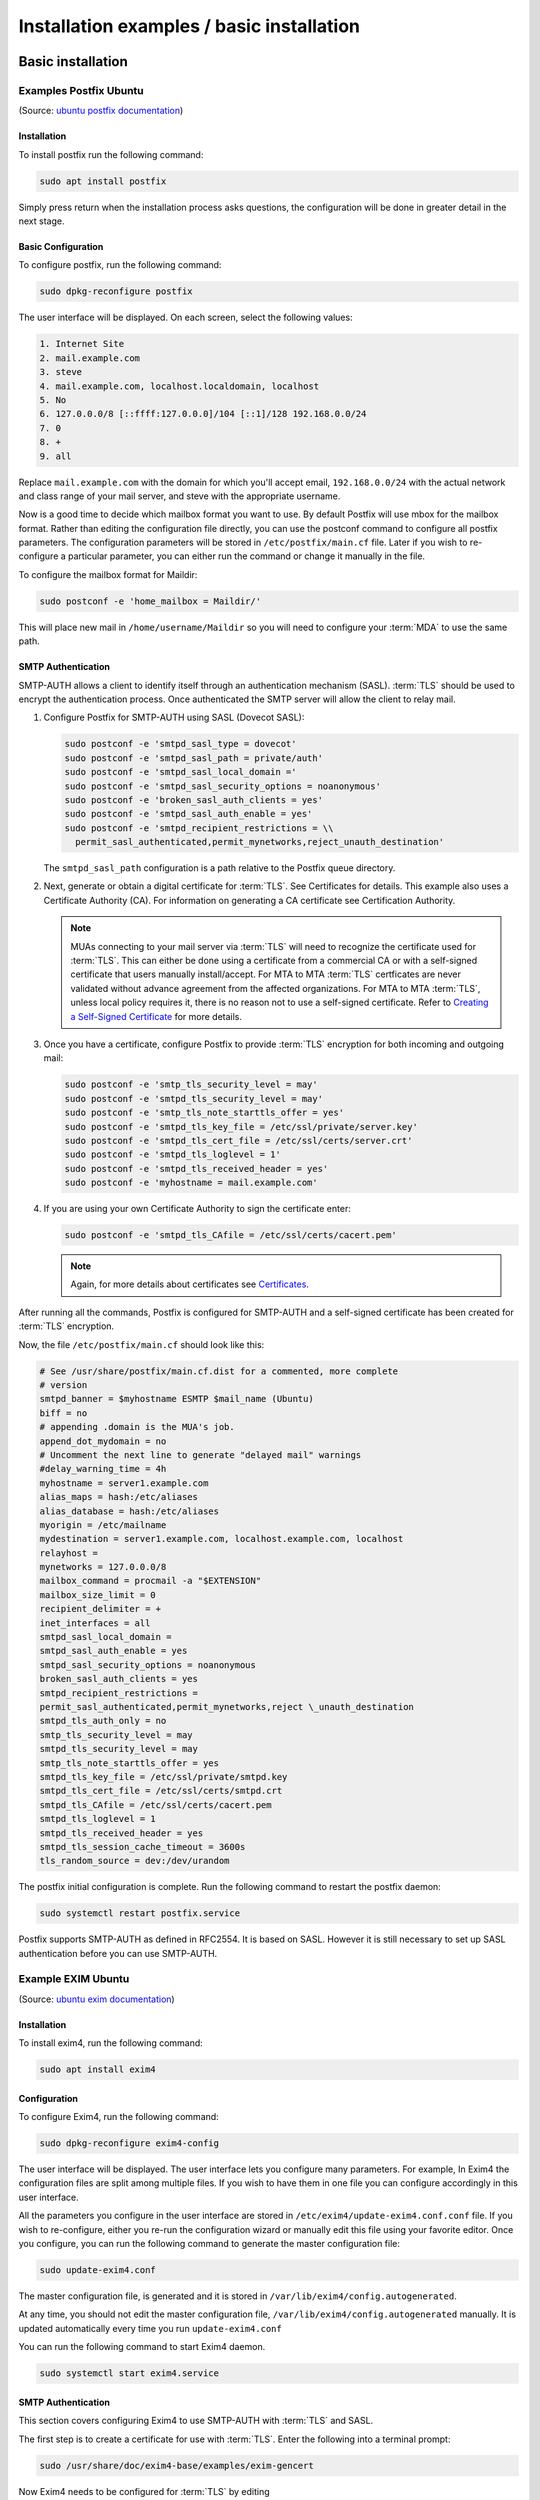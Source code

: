 ==========================================
Installation examples / basic installation
==========================================

Basic installation
==================

Examples Postfix Ubuntu
-----------------------

(Source: `ubuntu postfix documentation <https://help.ubuntu.com/lts/serverguide/postfix.html>`_)

Installation
~~~~~~~~~~~~

To install postfix run the following command:

.. code:: console

   sudo apt install postfix

Simply press return when the installation process asks questions, the
configuration will be done in greater detail in the next stage.

Basic Configuration
~~~~~~~~~~~~~~~~~~~

To configure postfix, run the following command:

.. code:: console

   sudo dpkg-reconfigure postfix

The user interface will be displayed. On each screen, select the following
values:

.. code:: text

   1. Internet Site
   2. mail.example.com
   3. steve
   4. mail.example.com, localhost.localdomain, localhost
   5. No
   6. 127.0.0.0/8 [::ffff:127.0.0.0]/104 [::1]/128 192.168.0.0/24
   7. 0
   8. +
   9. all

Replace ``mail.example.com`` with the domain for which you'll accept email,
``192.168.0.0/24`` with the actual network and class range of your mail server, and
steve with the appropriate username.

Now is a good time to decide which mailbox format you want to use. By default
Postfix will use mbox for the mailbox format. Rather than editing the
configuration file directly, you can use the postconf command to configure all
postfix parameters. The configuration parameters will be stored in
``/etc/postfix/main.cf`` file. Later if you wish to re-configure a particular
parameter, you can either run the command or change it manually in the file.

To configure the mailbox format for Maildir:

.. code:: console

   sudo postconf -e 'home_mailbox = Maildir/'

This will place new mail in ``/home/username/Maildir`` so you will need to
configure your :term:`MDA` to use the same path.

SMTP Authentication
~~~~~~~~~~~~~~~~~~~

SMTP-AUTH allows a client to identify itself through an authentication
mechanism (SASL). :term:`TLS` should be used to
encrypt the authentication process. Once authenticated the SMTP server
will allow the client to relay mail.

#. Configure Postfix for SMTP-AUTH using SASL (Dovecot SASL):

   .. code:: console

      sudo postconf -e 'smtpd_sasl_type = dovecot'
      sudo postconf -e 'smtpd_sasl_path = private/auth'
      sudo postconf -e 'smtpd_sasl_local_domain ='
      sudo postconf -e 'smtpd_sasl_security_options = noanonymous'
      sudo postconf -e 'broken_sasl_auth_clients = yes'
      sudo postconf -e 'smtpd_sasl_auth_enable = yes'
      sudo postconf -e 'smtpd_recipient_restrictions = \\
        permit_sasl_authenticated,permit_mynetworks,reject_unauth_destination'

   The ``smtpd_sasl_path`` configuration is a path relative to the Postfix
   queue directory.

#. Next, generate or obtain a digital certificate for :term:`TLS`. See
   Certificates for details. This example also uses a Certificate Authority
   (CA). For information on generating a CA certificate see Certification
   Authority.

   .. note::

      MUAs connecting to your mail server via :term:`TLS` will need to recognize
      the certificate used for :term:`TLS`. This can either be done using a
      certificate from a commercial CA or with a self-signed certificate
      that users manually install/accept. For MTA to MTA :term:`TLS` certficates
      are never validated without advance agreement from the affected
      organizations. For MTA to MTA :term:`TLS`, unless local policy requires it,
      there is no reason not to use a self-signed certificate. Refer to
      `Creating a Self-Signed
      Certificate <https://help.ubuntu.com/lts/serverguide/certificates-and-security.html#creating-a-self-signed-certificate>`__
      for more details.

#. Once you have a certificate, configure Postfix to provide :term:`TLS`
   encryption for both incoming and outgoing mail:

   .. code:: console

      sudo postconf -e 'smtp_tls_security_level = may'
      sudo postconf -e 'smtpd_tls_security_level = may'
      sudo postconf -e 'smtp_tls_note_starttls_offer = yes'
      sudo postconf -e 'smtpd_tls_key_file = /etc/ssl/private/server.key'
      sudo postconf -e 'smtpd_tls_cert_file = /etc/ssl/certs/server.crt'
      sudo postconf -e 'smtpd_tls_loglevel = 1'
      sudo postconf -e 'smtpd_tls_received_header = yes'
      sudo postconf -e 'myhostname = mail.example.com'

#. If you are using your own Certificate Authority to sign the
   certificate enter:

   .. code:: console

      sudo postconf -e 'smtpd_tls_CAfile = /etc/ssl/certs/cacert.pem'

   .. note::

      Again, for more details about certificates see `Certificates
      <https://help.ubuntu.com/lts/serverguide/certificates-and-security.html>`_.

After running all the commands, Postfix is configured for SMTP-AUTH and
a self-signed certificate has been created for :term:`TLS` encryption.

Now, the file ``/etc/postfix/main.cf`` should look like this:

.. code:: linux-config

   # See /usr/share/postfix/main.cf.dist for a commented, more complete
   # version
   smtpd_banner = $myhostname ESMTP $mail_name (Ubuntu)
   biff = no
   # appending .domain is the MUA's job.
   append_dot_mydomain = no
   # Uncomment the next line to generate "delayed mail" warnings
   #delay_warning_time = 4h
   myhostname = server1.example.com
   alias_maps = hash:/etc/aliases
   alias_database = hash:/etc/aliases
   myorigin = /etc/mailname
   mydestination = server1.example.com, localhost.example.com, localhost
   relayhost =
   mynetworks = 127.0.0.0/8
   mailbox_command = procmail -a "$EXTENSION"
   mailbox_size_limit = 0
   recipient_delimiter = +
   inet_interfaces = all
   smtpd_sasl_local_domain =
   smtpd_sasl_auth_enable = yes
   smtpd_sasl_security_options = noanonymous
   broken_sasl_auth_clients = yes
   smtpd_recipient_restrictions =
   permit_sasl_authenticated,permit_mynetworks,reject \_unauth_destination
   smtpd_tls_auth_only = no
   smtp_tls_security_level = may
   smtpd_tls_security_level = may
   smtp_tls_note_starttls_offer = yes
   smtpd_tls_key_file = /etc/ssl/private/smtpd.key
   smtpd_tls_cert_file = /etc/ssl/certs/smtpd.crt
   smtpd_tls_CAfile = /etc/ssl/certs/cacert.pem
   smtpd_tls_loglevel = 1
   smtpd_tls_received_header = yes
   smtpd_tls_session_cache_timeout = 3600s
   tls_random_source = dev:/dev/urandom

The postfix initial configuration is complete. Run the following command
to restart the postfix daemon:

.. code:: console

   sudo systemctl restart postfix.service

Postfix supports SMTP-AUTH as defined in RFC2554. It is based on SASL.
However it is still necessary to set up SASL authentication before you
can use SMTP-AUTH.

Example EXIM Ubuntu
-------------------

(Source: `ubuntu exim documentation <https://help.ubuntu.com/lts/serverguide/exim4.html>`_)

Installation
~~~~~~~~~~~~

To install exim4, run the following command:

.. code:: console

   sudo apt install exim4

Configuration
~~~~~~~~~~~~~

To configure Exim4, run the following command:

.. code:: console

   sudo dpkg-reconfigure exim4-config

The user interface will be displayed. The user interface lets you configure
many parameters. For example, In Exim4 the configuration files are split among
multiple files. If you wish to have them in one file you can configure
accordingly in this user interface.

All the parameters you configure in the user interface are stored in
``/etc/exim4/update-exim4.conf.conf`` file. If you wish to re-configure, either
you re-run the configuration wizard or manually edit this file using your
favorite editor. Once you configure, you can run the following command to
generate the master configuration file:

.. code:: console

   sudo update-exim4.conf

The master configuration file, is generated and it is stored in
``/var/lib/exim4/config.autogenerated``.

At any time, you should not edit the master configuration file,
``/var/lib/exim4/config.autogenerated`` manually. It is updated automatically
every time you run ``update-exim4.conf``

You can run the following command to start Exim4 daemon.

.. code:: console

   sudo systemctl start exim4.service

SMTP Authentication
~~~~~~~~~~~~~~~~~~~

This section covers configuring Exim4 to use SMTP-AUTH with :term:`TLS` and
SASL.

The first step is to create a certificate for use with :term:`TLS`. Enter the
following into a terminal prompt:

.. code:: console

   sudo /usr/share/doc/exim4-base/examples/exim-gencert

Now Exim4 needs to be configured for :term:`TLS` by editing
``/etc/exim4/conf.d/main/03_exim4-config_tlsoptions`` add the following:

.. code:: linux-config

   MAIN_TLS_ENABLE = yes

Next you need to configure Exim4 to use the saslauthd for
authentication. Edit ``/etc/exim4/conf.d/auth/30_exim4-config_examples`` and
uncomment the ``plain_saslauthd_server`` and ``login_saslauthd_server``
sections:

.. code:: linux-config

   plain_saslauthd_server:
     driver = plaintext
     public_name = PLAIN
     server_condition = ${if saslauthd{{$auth2}{$auth3}}{1}{0}}
     server_set_id = $auth2
     server_prompts = :
     .ifndef AUTH_SERVER_ALLOW_NOTLS_PASSWORDS
     server_advertise_condition = ${if eq{$tls_cipher}{}{}{*}}
     .endif

   #
   login_saslauthd_server:
     driver = plaintext
     public_name = LOGIN
     server_prompts = "Username:: : Password::"
     # don't send system passwords over unencrypted connections
     server_condition = ${if saslauthd{{$auth1}{$auth2}}{1}{0}}
     server_set_id = $auth1
     .ifndef AUTH_SERVER_ALLOW_NOTLS_PASSWORDS
     server_advertise_condition = ${if eq{$tls_cipher}{}{}{*}}
     .endif

Additionally, in order for outside mail client to be able to connect to new
``exim`` server, new user needs to be added into ``exim`` by using the
following commands.

.. code:: console

   sudo /usr/share/doc/exim4-base/examples/exim-adduser

Users should protect the new exim password files with the following
commands.

.. code:: console

   sudo chown root:Debian-exim /etc/exim4/passwd
   sudo chmod 640 /etc/exim4/passwd

Finally, update the Exim4 configuration and restart the service:

.. code:: console

   sudo update-exim4.conf
   sudo systemctl restart exim4.service

Customizations
==============

Postfix
-------

Source: https://wiki.ubuntuusers.de/Postfix/

Authentication on the smarthost
~~~~~~~~~~~~~~~~~~~~~~~~~~~~~~~

However, if the SMTP server on the smart host requires a password to
send the mail, the newly created configuration ``/etc/postfix/main.cf``
must be edited again and these lines inserted:

.. code:: linux-config

   smtp_sasl_auth_enable = yes
   # noplaintext leave, if passwords have to be transferred in plain text:
   # (not recommended, only if it does not work differently)
   smtp_sasl_security_options = noplaintext noanonymous
   smtp_sasl_password_maps = hash:/etc/postfix/sasl_password

As shown in the configuration file, Postfix retrieves the access data
from the file ``/etc/postfix/sasl_password`` or from a database that is
generated from the sasl_password. The file should preferably be created
with the following command, otherwise conversion into a database is not
always possible. You have to open a terminal
window\ `[2] <https://wiki.ubuntuusers.de/Postfix/#source-2>`__ and
enter the following command:

.. code:: console

   sudo touch /etc/postfix/sasl_password

Now you write your data according to the following pattern in the file

.. code:: text

   smtp.mailanbieter.de username:securepassword

So that not everyone can read the password, you should limit the
permissions of the file (possibly this ist o be repeated for backup
copies or the database created below):

.. code:: console

   sudo chmod 600 /etc/postfix/sasl_password

Now the database has to be created:

.. code:: console

   sudo postmap hash:/etc/postfix/sasl_password

Then you have to restart postfix:

.. code:: console

   sudo /etc/init.d/postfix restart

EXIM
----

Help Source: https://wiki.debian.org/Exim

Example-Source:
https://somoit.net/linux/linux-exim-authenticated-and-tls-mail-through-smarthost

If it is necessary to configure exim by editing the config file (instead of using
dpkg-reconfigure), these are the related values:

.. code:: linux-config

   dc_eximconfig_configtype='satellite'
   dc_smarthost='smtp.bilbokoudala.lan::587'

Configure credentials to authenticate
~~~~~~~~~~~~~~~~~~~~~~~~~~~~~~~~~~~~~

Exim has a password file called ``passwd.client`` that allows configurin a list of
credentials associated to each smarthost. In debian 9, for example, the full path is
``/etc/exim4/passwd.client``

Edit the file to add the credentials

.. code:: linux-config

   # password file used when the local exim is authenticating to a remote
   # host as a client.
   #
   # see exim4_passwd_client(5) for more documentation
   #
   # Example:
   ### target.mail.server.example:login:password
   smtp.domain.com:smtpuser:smtppassword
